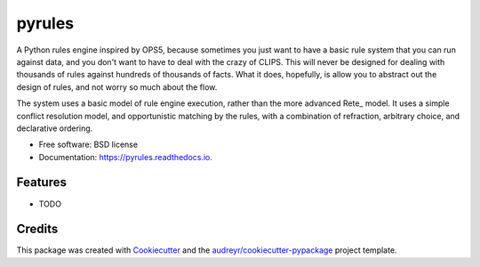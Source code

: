 =======
pyrules
=======


.. image:: https://img.shields.io/pypi/v/pyrules.svg
        :target: https://pypi.python.org/pypi/pyrules

.. image:: https://img.shields.io/travis/petrilli/pyrules.svg
        :target: https://travis-ci.org/petrilli/pyrules

.. image:: https://pyup.io/repos/github/petrilli/pyrules/shield.svg
     :target: https://pyup.io/repos/github/petrilli/pyrules/
     :alt: Updates


A Python rules engine inspired by OPS5, because sometimes you just want to have a basic rule system that you can run against data, and you don't want to have to deal with the crazy of CLIPS.
This will never be designed for dealing with thousands of rules against hundreds of thousands of facts.
What it does, hopefully, is allow you to abstract out the design of rules, and not worry so much about the flow.

The system uses a basic model of rule engine execution, rather than the more advanced Rete_ model.
It uses a simple conflict resolution model, and opportunistic matching by the rules, with a combination of refraction, arbitrary choice, and declarative ordering.


* Free software: BSD license
* Documentation: https://pyrules.readthedocs.io.


Features
--------

* TODO

Credits
-------

This package was created with Cookiecutter_ and the `audreyr/cookiecutter-pypackage`_ project template.

.. _Cookiecutter: https://github.com/audreyr/cookiecutter
.. _`audreyr/cookiecutter-pypackage`: https://github.com/audreyr/cookiecutter-pypackage
.. _Rete:: https://en.wikipedia.org/wiki/Rete_algorithm

